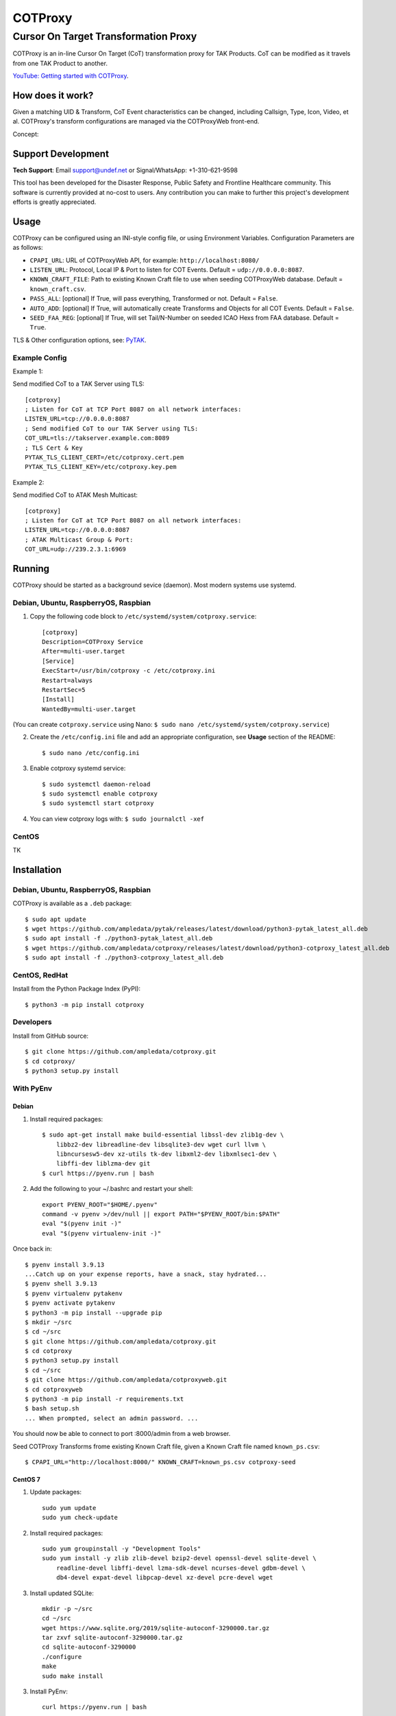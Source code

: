 ********
COTProxy
********

Cursor On Target Transformation Proxy
#####################################

COTProxy is an in-line Cursor On Target (CoT) transformation proxy for TAK Products.
CoT can be modified as it travels from one TAK Product to another.

`YouTube: Getting started with COTProxy <https://www.youtube.com/watch?v=ltVxh1uQ_EQ>`_.


How does it work?
=================
Given a matching UID & Transform, CoT Event characteristics can be changed, including 
Callsign, Type, Icon, Video, et al. COTProxy's transform configurations are 
managed via the COTProxyWeb front-end.

Concept:

.. image:: https://raw.githubusercontent.com/ampledata/cotproxy/main/docs/cotproxy-concept.png
   :alt: COTProxy concept diagram.
   :target: https://raw.githubusercontent.com/ampledata/cotproxy/main/docs/cotproxy-concept.png


Support Development
===================

**Tech Support**: Email support@undef.net or Signal/WhatsApp: +1-310-621-9598

This tool has been developed for the Disaster Response, Public Safety and
Frontline Healthcare community. This software is currently provided at no-cost
to users. Any contribution you can make to further this project's development
efforts is greatly appreciated.

.. image:: https://www.buymeacoffee.com/assets/img/custom_images/orange_img.png
    :target: https://www.buymeacoffee.com/ampledata
    :alt: Support Development: Buy me a coffee!


Usage
=====

COTProxy can be configured using an INI-style config file, or using 
Environment Variables. Configuration Parameters are as follows:

* ``CPAPI_URL``: URL of COTProxyWeb API, for example: ``http://localhost:8080/``
* ``LISTEN_URL``: Protocol, Local IP & Port to listen for COT Events. Default = ``udp://0.0.0.0:8087``.
* ``KNOWN_CRAFT_FILE``: Path to existing Known Craft file to use when seeding COTProxyWeb database. Default = ``known_craft.csv``.
* ``PASS_ALL``: [optional] If True, will pass everything, Transformed or not. Default = ``False``.
* ``AUTO_ADD``: [optional] If True, will automatically create Transforms and Objects for all COT Events. Default = ``False``.
* ``SEED_FAA_REG``: [optional] If True, will set Tail/N-Number on seeded ICAO Hexs from FAA database. Default = ``True``.

TLS & Other configuration options, see: `PyTAK <https://github.com/ampledata/pytak#configuration-parameters>`_.


Example Config
--------------

Example 1:

Send modified CoT to a TAK Server using TLS::

    [cotproxy]
    ; Listen for CoT at TCP Port 8087 on all network interfaces:
    LISTEN_URL=tcp://0.0.0.0:8087
    ; Send modified CoT to our TAK Server using TLS:
    COT_URL=tls://takserver.example.com:8089
    ; TLS Cert & Key
    PYTAK_TLS_CLIENT_CERT=/etc/cotproxy.cert.pem
    PYTAK_TLS_CLIENT_KEY=/etc/cotproxy.key.pem

Example 2:

Send modified CoT to ATAK Mesh Multicast::
    
    [cotproxy]
    ; Listen for CoT at TCP Port 8087 on all network interfaces:
    LISTEN_URL=tcp://0.0.0.0:8087
    ; ATAK Multicast Group & Port:
    COT_URL=udp://239.2.3.1:6969


Running
=======

COTProxy should be started as a background sevice (daemon). Most modern systems 
use systemd.


Debian, Ubuntu, RaspberryOS, Raspbian
-------------------------------------

1. Copy the following code block to ``/etc/systemd/system/cotproxy.service``::

    [cotproxy]
    Description=COTProxy Service
    After=multi-user.target
    [Service]
    ExecStart=/usr/bin/cotproxy -c /etc/cotproxy.ini
    Restart=always
    RestartSec=5
    [Install]
    WantedBy=multi-user.target

(You can create ``cotproxy.service`` using Nano: ``$ sudo nano /etc/systemd/system/cotproxy.service``)

2. Create the ``/etc/config.ini`` file and add an appropriate configuration, see **Usage** section of the README::
    
    $ sudo nano /etc/config.ini

3. Enable cotproxy systemd service::
    
    $ sudo systemctl daemon-reload
    $ sudo systemctl enable cotproxy
    $ sudo systemctl start cotproxy

4. You can view cotproxy logs with: ``$ sudo journalctl -xef``


CentOS
------

TK

Installation
============

Debian, Ubuntu, RaspberryOS, Raspbian
-------------------------------------
COTProxy is available as a ``.deb`` package::

    $ sudo apt update
    $ wget https://github.com/ampledata/pytak/releases/latest/download/python3-pytak_latest_all.deb
    $ sudo apt install -f ./python3-pytak_latest_all.deb
    $ wget https://github.com/ampledata/cotproxy/releases/latest/download/python3-cotproxy_latest_all.deb
    $ sudo apt install -f ./python3-cotproxy_latest_all.deb

CentOS, RedHat
--------------
Install from the Python Package Index (PyPI)::

    $ python3 -m pip install cotproxy

Developers
----------
Install from GitHub source::

    $ git clone https://github.com/ampledata/cotproxy.git
    $ cd cotproxy/
    $ python3 setup.py install


With PyEnv
----------

Debian
^^^^^^
1. Install required packages::

    $ sudo apt-get install make build-essential libssl-dev zlib1g-dev \
        libbz2-dev libreadline-dev libsqlite3-dev wget curl llvm \
        libncursesw5-dev xz-utils tk-dev libxml2-dev libxmlsec1-dev \
        libffi-dev liblzma-dev git
    $ curl https://pyenv.run | bash


2. Add the following to your ~/.bashrc and restart your shell::

    export PYENV_ROOT="$HOME/.pyenv"
    command -v pyenv >/dev/null || export PATH="$PYENV_ROOT/bin:$PATH"
    eval "$(pyenv init -)"
    eval "$(pyenv virtualenv-init -)"

Once back in::

    $ pyenv install 3.9.13
    ...Catch up on your expense reports, have a snack, stay hydrated...
    $ pyenv shell 3.9.13
    $ pyenv virtualenv pytakenv
    $ pyenv activate pytakenv
    $ python3 -m pip install --upgrade pip
    $ mkdir ~/src
    $ cd ~/src
    $ git clone https://github.com/ampledata/cotproxy.git
    $ cd cotproxy
    $ python3 setup.py install
    $ cd ~/src
    $ git clone https://github.com/ampledata/cotproxyweb.git
    $ cd cotproxyweb
    $ python3 -m pip install -r requirements.txt
    $ bash setup.sh
    ... When prompted, select an admin password. ...

You should now be able to connect to port :8000/admin from a web browser.

Seed COTProxy Transforms frome existing Known Craft file, given a Known Craft 
file named ``known_ps.csv``::

    $ CPAPI_URL="http://localhost:8000/" KNOWN_CRAFT=known_ps.csv cotproxy-seed


CentOS 7
^^^^^^^^

1. Update packages::

    sudo yum update
    sudo yum check-update

2. Install required packages::

    sudo yum groupinstall -y "Development Tools"
    sudo yum install -y zlib zlib-devel bzip2-devel openssl-devel sqlite-devel \
        readline-devel libffi-devel lzma-sdk-devel ncurses-devel gdbm-devel \
        db4-devel expat-devel libpcap-devel xz-devel pcre-devel wget

3. Install updated SQLite::

    mkdir -p ~/src
    cd ~/src
    wget https://www.sqlite.org/2019/sqlite-autoconf-3290000.tar.gz
    tar zxvf sqlite-autoconf-3290000.tar.gz
    cd sqlite-autoconf-3290000
    ./configure
    make
    sudo make install

3. Install PyEnv::
    
    curl https://pyenv.run | bash

4. Update ``~/.bash_profile``:

The following chunk of code should be appended to the end of your ``~/.bash_profile``, 
either using a text editor like ``vi``, ``vim``, ``nano`` or ``pico``. Once added, 
reload your environment by running: ``source ~/.bash_profile``::

    export PYENV_ROOT="$HOME/.pyenv"
    command -v pyenv >/dev/null || export PATH="$PYENV_ROOT/bin:$PATH"
    eval "$(pyenv init -)"
    eval "$(pyenv virtualenv-init -)"
    export PATH=/opt/sqlite/bin:$PATH
    export LD_LIBRARY_PATH=/opt/sqlite/lib
    export LD_RUN_PATH=/opt/sqlite/lib
    export C_INCLUDE_PATH=/opt/sqlite/include
    export CPLUS_INCLUDE_PATH=/opt/sqlite/include

5. Install Python 3.9 environment::

    pyenv install 3.9.13
    pyenv shell 3.9.13
    pyenv virtualenv cpenv

6. Install cotproxy::

    mkdir -p ~/src
    cd ~/src
    wget https://github.com/ampledata/cotproxy/archive/refs/tags/v1.0.0b2.tar.gz
    tar -zvxf v1.0.0b2.tar.gz
    cd cotproxy-1.0.0b2/
    python3 setup.py install

7. Install & Initialize cotproxyweb::

    mkdir -p ~/src
    cd ~/src
    git clone https://github.com/ampledata/cotproxyweb.git
    cd cotproxyweb/
    python3 -m pip install -r requirements.txt
    python3 manage.py migrate
    python3 manage.py createsuperuser \
    --username admin --email admin@undef.net
    python3 manage.py runserver 0:8000

8. From here follow the Usage for ``cotproxy``.


Source
======
Github: https://github.com/ampledata/cotproxy


Author
======
Greg Albrecht W2GMD oss@undef.net

https://ampledata.org/


Copyright
=========
COTProxy is Copyright 2022 Greg Albrecht


License
=======
COTProxy is licensed under the Apache License, Version 2.0. See LICENSE for details.
